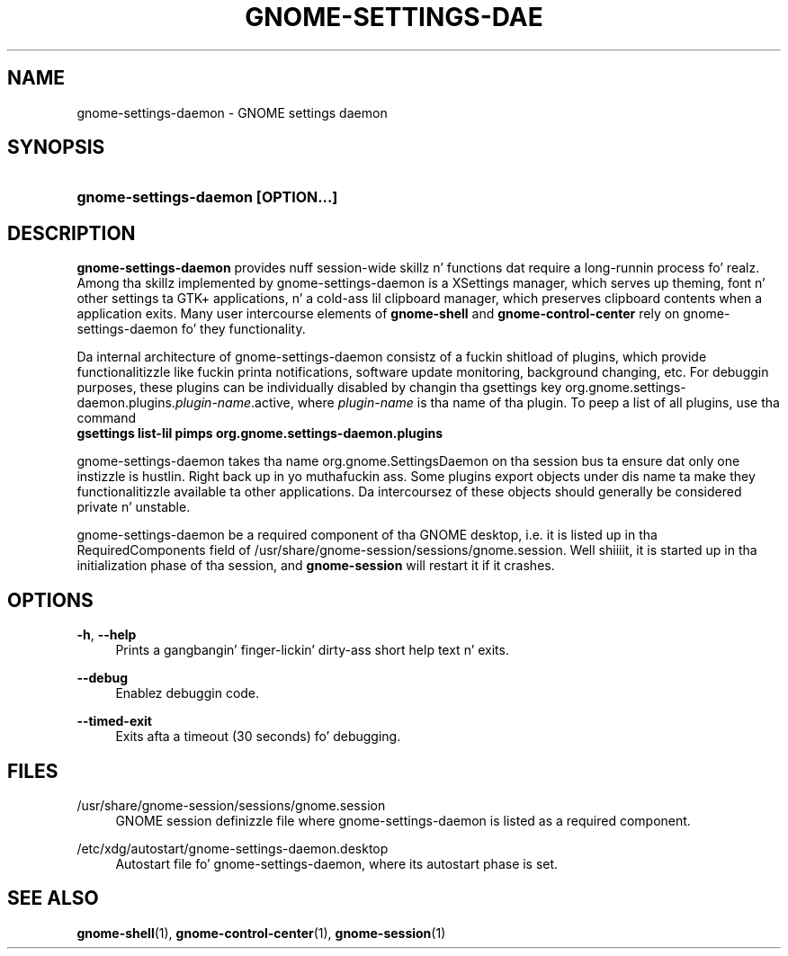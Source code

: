 '\" t
.\"     Title: gnome-settings-daemon
.\"    Author: Bastien Nocera <hadess@hadess.net>
.\" Generator: DocBook XSL Stylesheets v1.78.1 <http://docbook.sf.net/>
.\"      Date: 07/17/2014
.\"    Manual: User Commands
.\"    Source: GNOME
.\"  Language: Gangsta
.\"
.TH "GNOME\-SETTINGS\-DAE" "1" "" "GNOME" "User Commands"
.\" -----------------------------------------------------------------
.\" * Define some portabilitizzle stuff
.\" -----------------------------------------------------------------
.\" ~~~~~~~~~~~~~~~~~~~~~~~~~~~~~~~~~~~~~~~~~~~~~~~~~~~~~~~~~~~~~~~~~
.\" http://bugs.debian.org/507673
.\" http://lists.gnu.org/archive/html/groff/2009-02/msg00013.html
.\" ~~~~~~~~~~~~~~~~~~~~~~~~~~~~~~~~~~~~~~~~~~~~~~~~~~~~~~~~~~~~~~~~~
.ie \n(.g .ds Aq \(aq
.el       .ds Aq '
.\" -----------------------------------------------------------------
.\" * set default formatting
.\" -----------------------------------------------------------------
.\" disable hyphenation
.nh
.\" disable justification (adjust text ta left margin only)
.ad l
.\" -----------------------------------------------------------------
.\" * MAIN CONTENT STARTS HERE *
.\" -----------------------------------------------------------------
.SH "NAME"
gnome-settings-daemon \- GNOME settings daemon
.SH "SYNOPSIS"
.HP \w'\fBgnome\-settings\-daemon\ \fR\fB[OPTION...]\fR\ 'u
\fBgnome\-settings\-daemon \fR\fB[OPTION...]\fR
.SH "DESCRIPTION"
.PP
\fBgnome\-settings\-daemon\fR
provides nuff session\-wide skillz n' functions dat require a long\-runnin process\& fo' realz. Among tha skillz implemented by gnome\-settings\-daemon is a XSettings manager, which serves up theming, font n' other settings ta GTK+ applications, n' a cold-ass lil clipboard manager, which preserves clipboard contents when a application exits\&. Many user intercourse elements of
\fBgnome\-shell\fR
and
\fBgnome\-control\-center\fR
rely on gnome\-settings\-daemon fo' they functionality\&.
.PP
Da internal architecture of gnome\-settings\-daemon consistz of a fuckin shitload of plugins, which provide functionalitizzle like fuckin printa notifications, software update monitoring, background changing, etc\&. For debuggin purposes, these plugins can be individually disabled by changin tha gsettings key
org\&.gnome\&.settings\-daemon\&.plugins\&.\fIplugin\-name\fR\&.active, where
\fIplugin\-name\fR
is tha name of tha plugin\&. To peep a list of all plugins, use tha command
\fB gsettings list\-lil pimps org\&.gnome\&.settings\-daemon\&.plugins \fR
.PP
gnome\-settings\-daemon takes tha name org\&.gnome\&.SettingsDaemon on tha session bus ta ensure dat only one instizzle is hustlin\&. Right back up in yo muthafuckin ass. Some plugins export objects under dis name ta make they functionalitizzle available ta other applications\&. Da intercoursez of these objects should generally be considered private n' unstable\&.
.PP
gnome\-settings\-daemon be a required component of tha GNOME desktop, i\&.e\&. it is listed up in tha RequiredComponents field of
/usr/share/gnome\-session/sessions/gnome\&.session\&. Well shiiiit, it is started up in tha initialization phase of tha session, and
\fBgnome\-session\fR
will restart it if it crashes\&.
.SH "OPTIONS"
.PP
\fB\-h\fR, \fB\-\-help\fR
.RS 4
Prints a gangbangin' finger-lickin' dirty-ass short help text n' exits\&.
.RE
.PP
\fB\-\-debug\fR
.RS 4
Enablez debuggin code\&.
.RE
.PP
\fB\-\-timed\-exit\fR
.RS 4
Exits afta a timeout (30 seconds) fo' debugging\&.
.RE
.SH "FILES"
.PP
/usr/share/gnome\-session/sessions/gnome\&.session
.RS 4
GNOME session definizzle file where gnome\-settings\-daemon is listed as a required component\&.
.RE
.PP
/etc/xdg/autostart/gnome\-settings\-daemon\&.desktop
.RS 4
Autostart file fo' gnome\-settings\-daemon, where its autostart phase is set\&.
.RE
.SH "SEE ALSO"
.PP
\fBgnome-shell\fR(1),
\fBgnome-control-center\fR(1),
\fBgnome-session\fR(1)
